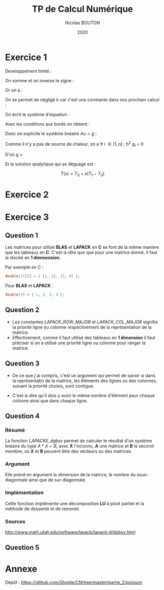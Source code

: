 #+title: TP de Calcul Numérique
#+author: Nicolas BOUTON
#+date: 2020

* Exercice 1

  Developpement limité : 
  
  \begin{equation*}
  \begin{split}
  T(x_i + h) & = T(x_i) + h \left(\frac{\delta T}{\delta x} \right)_i + h^2 \left(\frac{\delta^2 T}{\delta x^2} \right)_i + O(h^2) \\
  T(x_i - h) & = T(x_i) - h \left(\frac{\delta T}{\delta x} \right)_i + h^2 \left(\frac{\delta^2 T}{\delta x^2} \right)_i + O(h^2)
  \end{split}
  \end{equation*}

  On somme et on inverse le signe :

  \begin{equation*}
  \begin{split}
  - T(x_i + h) + 2 T(x_i) - T(x_i - h) = - h^2 \left(\frac{\delta^2 T}{\delta x^2} \right)_i + O(h^2) \\
  \frac{- T(x_i + h) + 2 T(x_i) - T(x_i - h)}{h^2} = - \left(\frac{\delta^2 T}{\delta x^2} \right)_i
  \end{split}
  \end{equation*}

  Or on a :

  \begin{equation*}
  - k \left( \frac{\delta^2 T}{\delta x^2} \right)_i = g_i, k > 0
  \end{equation*}

  On se permet de négligé k car c'est une constante dans nos prochain calcul :

  \begin{equation*}
  \begin{split}
  - T(x_i + h) + 2 T(x_i) - T(x_i - h) = h^2 g_i
  \end{split}
  \end{equation*}

  On écrit le système d'équation : 

  \begin{equation*}
  \begin{array}{ll}
  u_0 = T_0 & i = 0 \\
  - u_0 + 2 u_1 - u_2 = h^2 g_1 & i = 1\\
  ... & ... \\
  - u_{k-1} + 2 u_k - u_{k+1} = h^2 g_k & i = k\\
  ... & ... \\
  - u_{n-1} + 2 u_n - u_{n+1} = h^2 g_n & i = n\\
  u_n = T_n & i = n + 1 \\
  \end{array}
  \end{equation*}

  Avec les conditions aux bords on obtient :

  \begin{equation*}
  2 u_1 - u_2 = h^2 g_1 + T_0 \\
  - u_{n-1} + 2 u_n = h^2 g_n + T_n \\
  \end{equation*}

  Donc on explicite le système linéaire $Au = g$ :

  \begin{equation*}
  A = \left[
  \begin{array}{ccccccc}
  2 & -1 & 0 & - & - & - & 0 \\
  -1 & 2 & -1 & . &  &  & |  \\
  0 & -1 & . & . & . &  & |  \\
  | & . & . & . & . & . & |  \\
  | & & . & . & . & -1 & 0  \\
  | & & & . & -1 & 2 & -1  \\
  0 & - & - & - & 0 & -1 & 2 \\
  \end{array}
  \right]
  \end{equation*}

  \begin{equation*}
  u = \left[
  \begin{array}{c}
  T_1 \\
  | \\
  T_n \\
  \end{array}
  \right]
  \end{equation*}

  \begin{equation*}
  g = \left[
  \begin{array}{c}
  h^2 T_1 + T_0 \\
  h^2 T_2 \\
  | \\
  h^2 T_{n-1} \\
  h^2T_n + T_1\\
  \end{array}
  \right]
  \end{equation*}

  Comme il n'y a pas de source de chaleur, on a \forall i \in [ 1, n
  ] : h^2 g_i = 0

  D'où g = \left[
  \begin{array}{c}
  T_0 \\
  0 \\
  | \\
  0 \\
  T_1 \\
  \end{array}
  \right]
 
  Et la solution qnalytique qui se déguage est : 

  $$ T(x) = T_0 + x (T_1 - T_0) $$

* Exercice 2
* Exercice 3
** Question 1

   Les matrices pour utilisé *BLAS* et *LAPACK* en *C* se font de la
   même manière que les tableaux en *C*. C'est-à-dire que que pour une
   matrice donné, il faut la stocké en *1 dimmension*.

   Par exemple en C :
   #+begin_src c
   double[2][2] = { {1, 2}, {3, 4} };
   #+end_src

   Pour *BLAS* et *LAPACK* :

   #+begin_src c
   double[4] = { 1, 2, 3, 4 };
   #+end_src

** Question 2

- Les constantes \(LAPACK\_ROW\_MAJOR\) et \(LAPACK\_COL\_MAJOR\)
  signifie la priorité ligne ou colonne respectivement de la
  représentation de la matrice.
- Effectivement, comme il faut utilisé des tableaux en *1 dimension*
  il faut préciser si on a utilisé une priorité ligne ou colonne pour
  ranger la matrice.

** Question 3
   
-  De ce que j'ai compris, c'est un argument qui permet de savoir si
   dans la représentatin de la matrice, les éléments des lignes ou des
   colonnes, suivant la priorité choisis, sont contigue.

-  C'est-à-dire qu'il dois y avoir le même nombre d'élément pour
   chaque colonne ainsi que dans chaque ligne.

** Question 4
*** Résumé

   La fonction \(LAPACKE\_dgbsv\) permet de calculer le résultat d'un
   système linéaire du type $A * X = B$, avec *X* l'inconnu, *A* une
   matrice et *B* le second membre, où *X* et *B* peuvent être des
   vecteurs ou des matrices.

*** Argument

   Elle prend en argument la dimension de la matrice, le nombre du
   sous-diagonnale ainsi que de sur-diagonnale.

*** Implémentation

   Cette fonction implémente une décomposition *LU* à pivot partiel et
   la méthode de dessente et de remonté.

*** Sources

    http://www.math.utah.edu/software/lapack/lapack-d/dgbsv.html
   
** Question 5
* Annexe

  Dépôt : https://github.com/Sholde/CN/tree/master/partie_2/poisson

